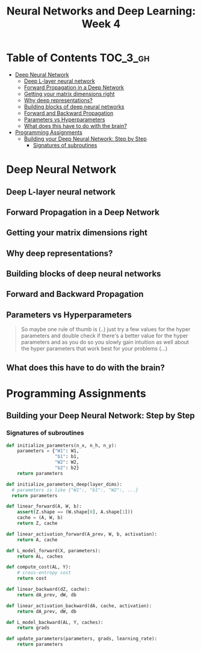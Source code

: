 #+TITLE: Neural Networks and Deep Learning: Week 4

* Table of Contents :TOC_3_gh:
- [[#deep-neural-network][Deep Neural Network]]
  - [[#deep-l-layer-neural-network][Deep L-layer neural network]]
  - [[#forward-propagation-in-a-deep-network][Forward Propagation in a Deep Network]]
  - [[#getting-your-matrix-dimensions-right][Getting your matrix dimensions right]]
  - [[#why-deep-representations][Why deep representations?]]
  - [[#building-blocks-of-deep-neural-networks][Building blocks of deep neural networks]]
  - [[#forward-and-backward-propagation][Forward and Backward Propagation]]
  - [[#parameters-vs-hyperparameters][Parameters vs Hyperparameters]]
  - [[#what-does-this-have-to-do-with-the-brain][What does this have to do with the brain?]]
- [[#programming-assignments][Programming Assignments]]
  - [[#building-your-deep-neural-network-step-by-step][Building your Deep Neural Network: Step by Step]]
    - [[#signatures-of-subroutines][Signatures of subroutines]]

* Deep Neural Network
** Deep L-layer neural network
[[file:img/screenshot_2017-09-28_07-50-15.png]]

[[file:img/screenshot_2017-09-28_07-49-33.png]]

** Forward Propagation in a Deep Network
[[file:img/screenshot_2017-09-29_07-11-09.png]]

** Getting your matrix dimensions right
[[file:img/screenshot_2017-10-02_22-02-34.png]]

[[file:img/screenshot_2017-10-02_22-06-47.png]]

** Why deep representations?
[[file:img/screenshot_2017-10-02_22-13-12.png]]

[[file:img/screenshot_2017-10-02_22-25-13.png]]

** Building blocks of deep neural networks
[[file:img/screenshot_2017-10-04_07-16-05.png]]

[[file:img/screenshot_2017-10-04_07-21-20.png]]

** Forward and Backward Propagation
[[file:img/screenshot_2017-10-04_07-24-12.png]]

[[file:img/screenshot_2017-10-04_07-37-12.png]]

[[file:img/screenshot_2017-10-04_07-40-19.png]]

** Parameters vs Hyperparameters
[[file:img/screenshot_2017-10-04_08-14-19.png]]

[[file:img/screenshot_2017-10-04_08-18-29.png]]

#+BEGIN_QUOTE
So maybe one rule of thumb is (..)
just try a few values for the hyper parameters and double check if there's a better value for the hyper parameters
and as you do so you slowly gain intuition as well about the hyper parameters that work best for your problems (...)
#+END_QUOTE

** What does this have to do with the brain?
[[file:img/screenshot_2017-10-04_08-24-10.png]]
* Programming Assignments
** Building your Deep Neural Network: Step by Step

[[file:img/screenshot_2017-10-06_05-46-31.png]]

[[file:img/screenshot_2017-10-06_05-47-48.png]]

[[file:img/screenshot_2017-10-06_05-54-53.png]]

[[file:img/screenshot_2017-10-06_06-15-46.png]]

[[file:img/screenshot_2017-10-06_06-17-01.png]]

[[file:img/screenshot_2017-10-06_06-17-26.png]]

[[file:img/screenshot_2017-10-06_06-25-09.png]]

[[file:img/screenshot_2017-10-06_06-29-59.png]]

*** Signatures of subroutines
#+BEGIN_SRC python
  def initialize_parameters(n_x, n_h, n_y):
      parameters = {"W1": W1,
                    "b1": b1,
                    "W2": W2,
                    "b2": b2}
      return parameters

  def initialize_parameters_deep(layer_dims):
    # parameters is like {"W1":, "b1":, "W2":, ...}
    return parameters

  def linear_forward(A, W, b):
      assert(Z.shape == (W.shape[0], A.shape[1]))
      cache = (A, W, b)
      return Z, cache

  def linear_activation_forward(A_prev, W, b, activation):
      return A, cache

  def L_model_forward(X, parameters):
      return AL, caches

  def compute_cost(AL, Y):
      # cross-entropy cost
      return cost

  def linear_backward(dZ, cache):
      return dA_prev, dW, db

  def linear_activation_backward(dA, cache, activation):
      return dA_prev, dW, db

  def L_model_backward(AL, Y, caches):
      return grads

  def update_parameters(parameters, grads, learning_rate):
      return parameters
#+END_SRC
